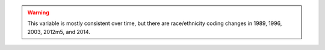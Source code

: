 .. warning::
  This variable is mostly consistent over time, but there are race/ethnicity coding changes in 1989, 1996, 2003, 2012m5, and 2014.
